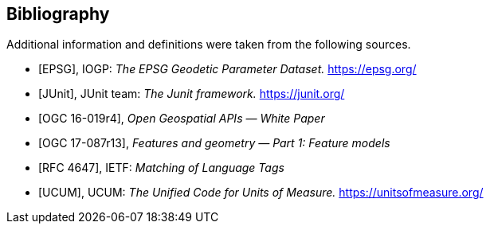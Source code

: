 [bibliography]
[[bibliography]]
== Bibliography

Additional information and definitions were taken from the following sources.

* [[[IOGP,EPSG]]], IOGP: _The EPSG Geodetic Parameter Dataset._ https://epsg.org/

* [[[JUnit,JUnit]]], JUnit team: _The Junit framework._ https://junit.org/

* [[[OGC16-019,OGC 16-019r4]]], _Open Geospatial APIs — White Paper_

* [[[OGC17-087,OGC 17-087r13]]], _Features and geometry — Part 1: Feature models_

* [[[RFC4647,RFC 4647]]], IETF: _Matching of Language Tags_

* [[[UCUM,UCUM]]], UCUM: _The Unified Code for Units of Measure._ https://unitsofmeasure.org/
